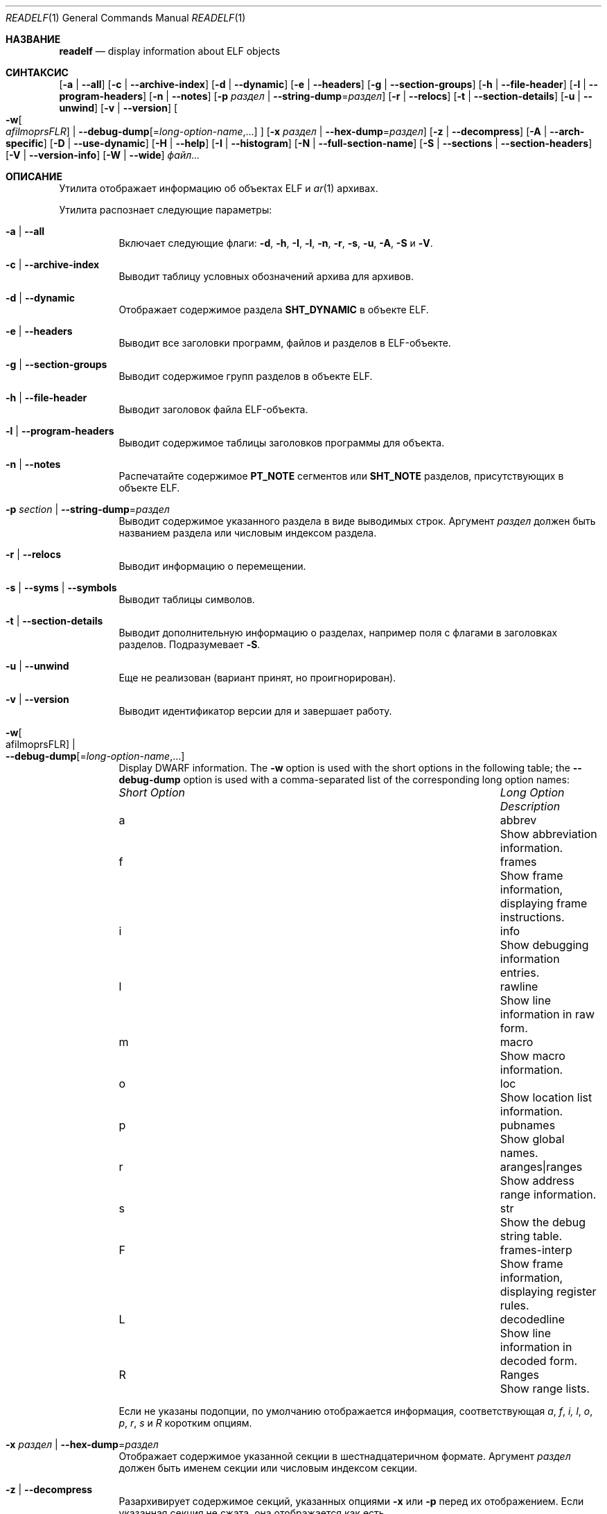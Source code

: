 .\" Copyright (c) 2009,2011 Джозеф Коши <jkoshy@users.sourceforge.net>
.\"Все права защищены.
.\"
.\" Распространение и использование в исходном коде и двоичной форме, с использованием или без использования
.\" модификаций, если следующие условия
.\" соблюдаются:
.\" 1. При распространении исходного кода должно сохраняться вышеуказанное 
.\"    уведомление об авторских правах, этот список условий 
.\"    и следующий дисклеймер.
.\" 2. При распространиении в двоичной форме должно воспроизводиться уведомление об авторских правах,
.\"    этот список условий и следующий ниже отказ от ответственности в
.\"    документации и/или других материалах, поставляемых с дистрибутивом.
.\"
.\" ДАННОЕ ПРОГРАММНОЕ ОБЕСПЕЧЕНИЕ ПРЕДОСТАВЛЯЕТСЯ АВТОРАМИ ``КАК ЕСТЬ'', И 
.\" МЫ ОТКАЗЫВАЕМСЯ ОТ ЛЮБЫХ ПОДРАЗУМЕВАЕМЫХ ОБЯЗАТЕЛЬСТВ, ВКЛЮЧАЯ, НО НЕ ОГРАНИЧИВАЯСЬ, 
.\" ПОДРАЗУМЕВАЕМЫЕ ГАРАНТИИ ТОВАРНОЙ ПРИГОДНОСТИ И НЕПРИГОДНОСТИ ДЛЯ ОПРЕДЕЛЕННОЙ
.\" ЦЕЛИ. НИ В КОЕМ СЛУЧАЕ ПРАВООБЛАДАТЕЛИ ИЛИ СОВАТОРЫ НЕ НЕСУТ ОТВЕТСТВЕННОСТИ
.\" ЗА ЛЮБЫЕ ПРЯМЫЕ, КОСВЕННЫЕ, СЛУЧАЙНЫЕ, ОСОБЫЕ, ПОКАЗАТЕЛЬНЫЕ ИЛИ ЛОГИЧЕСКИ ВЫТЕКАЮЩИЕ
.\" УБЫТКИ (ВКЛЮЧАЯ, НО НЕ ОГРАНИЧИВАЯСЬ ИМИ, ПРИОБРЕТЕНИЕ ЗАМЕНЯЮЩИХ ТОВАРОВ ИЛИ УСЛУГ;
.\" ПОТЕРЮ ВОЗМОЖНОСТИ ИСПОЛЬЗОВАНИЯ, ДАННЫХ ИЛИ ПРИБЫЛИ; ИЛИ ПРЕКРАЩЕНИЕ ДЕЯТЕЛЬНОСТИ)
.\" НЕЗАВИСИМО ОТ ПРИЧИНЕННОГО УЩЕРБА И НА ОСНОВАНИИ ЛЮБОЙ ТЕОРИИ ОТВЕТСТВЕННОСТИ, БУДЬ ТО В РАМКАХ КОНТРАКТА, 
.\" ПРЯМОЙ ОТВЕТСТВЕННОСТИ ИЛИ ДЕЛИКТА (ВКЛЮЧАЯ ХАЛАТНОСТЬ ИЛИ ИНОЕ), ВОЗНИКШЕГО КАКИМ-ЛИБО ОБРАЗОМ
.\" В РЕЗУЛЬТАТЕ ИСПОЛЬЗОВАНИЯ ДАННОГО ПРОГРАММНОГО ОБЕСПЕЧЕНИЯ, ДАЖЕ ЕСЛИ ВЫ БЫЛИ ОСВЕДОМЛЕНЫ О ВОЗМОЖНОСТИ ТАКОГО УЩЕРБА.
.\"
.\" $Id: readelf.1 3753 2019-06-28 01:13:13Z emaste $
.\"
.Dd 17 сентября, 2021 год
.Dt READELF 1
.Os
.Sh НАЗВАНИЕ
.Nm readelf
.Nd display information about ELF objects
.Sh СИНТАКСИС
.Nm
.Op Fl a | Fl -all
.Op Fl c | Fl -archive-index
.Op Fl d | Fl -dynamic
.Op Fl e | Fl -headers
.Op Fl g | Fl -section-groups
.Op Fl h | Fl -file-header
.Op Fl l | Fl -program-headers
.Op Fl n | Fl -notes
.Op Fl p Ar раздел | Fl -string-dump Ns = Ns Ar раздел
.Op Fl r | Fl -relocs
.Op Fl t | Fl -section-details
.Op Fl u | Fl -unwind
.Op Fl v | Fl -version
.Oo
.Fl w Ns Oo Ns Ar afilmoprsFLR Ns Oc |
.Fl -debug-dump Ns Op Ns = Ns Ar long-option-name , Ns ...
.Oc
.Op Fl x Ar раздел | Fl -hex-dump Ns = Ns Ar раздел
.Op Fl z | Fl -decompress
.Op Fl A | Fl -arch-specific
.Op Fl D | Fl -use-dynamic
.Op Fl H | Fl -help
.Op Fl I | Fl -histogram
.Op Fl N | -full-section-name
.Op Fl S | Fl -sections | Fl -section-headers
.Op Fl V | Fl -version-info
.Op Fl W | Fl -wide
.Ar файл...
.Sh ОПИСАНИЕ
Утилита
.Nm
отображает информацию об объектах ELF и
.Xr ar 1
архивах.
.Pp
Утилита
.Nm
распознает следующие параметры:
.Bl -tag -width indent
.It Fl a | Fl -all
Включает следующие флаги:
.Fl d ,
.Fl h ,
.Fl I ,
.Fl l ,
.Fl n ,
.Fl r ,
.Fl s ,
.Fl u ,
.Fl A ,
.Fl S
и
.Fl V .
.It Fl c | Fl -archive-index
Выводит таблицу условных обозначений архива для архивов.
.It Fl d | Fl -dynamic
Отображает содержимое раздела
.Li SHT_DYNAMIC
в объекте ELF.
.It Fl e | Fl -headers
Выводит все заголовки программ, файлов и разделов в ELF-объекте.
.It Fl g | Fl -section-groups
Выводит содержимое групп разделов в объекте ELF.
.It Fl h | Fl -file-header
Выводит заголовок файла ELF-объекта.
.It Fl l | Fl -program-headers
Выводит содержимое таблицы заголовков программы для объекта.
.It Fl n | Fl -notes
Распечатайте содержимое
.Li PT_NOTE
сегментов или
.Li SHT_NOTE
разделов, присутствующих в объекте ELF.
.It Fl p Ar section | Fl -string-dump Ns = Ns Ar раздел
Выводит содержимое указанного раздела в виде выводимых строк.
Аргумент
.Ar раздел
должен быть названием раздела или числовым индексом раздела.
.It Fl r | Fl -relocs
Выводит информацию о перемещении.
.It Fl s | Fl -syms | Fl -symbols
Выводит таблицы символов.
.It Fl t | Fl -section-details
Выводит дополнительную информацию о разделах, например поля с флагами
в заголовках разделов.
Подразумевает
.Fl S .
.It Fl u | Fl -unwind
Еще не реализован (вариант принят, но проигнорирован).
.It Fl v | Fl -version
Выводит идентификатор версии для
.Nm
и завершает работу.
.It Fl w Ns Oo afilmoprsFLR Oc | Xo
.Fl -debug-dump Ns Op Ns = Ns Ar long-option-name , Ns ...
.Xc
Display DWARF information.
The
.Fl w
option is used with the short options in the following
table; the
.Fl -debug-dump
option is used with a comma-separated list of the corresponding long
option names:
.Bl -column ".Em Short Option" "aranges|ranges"
.It Em Short Option Ta Em Long Option Ta Em Description
.It a Ta abbrev Ta Show abbreviation information.
.It f Ta frames Ta Show frame information, displaying frame instructions.
.It i Ta info Ta Show debugging information entries.
.It l Ta rawline Ta Show line information in raw form.
.It m Ta macro Ta Show macro information.
.It o Ta loc Ta Show location list information.
.It p Ta pubnames Ta Show global names.
.It r Ta aranges|ranges Ta Show address range information.
.It s Ta str Ta Show the debug string table.
.It F Ta frames-interp Ta Show frame information, displaying register rules.
.It L Ta decodedline Ta Show line information in decoded form.
.It R Ta Ranges Ta Show range lists.
.El
.Pp
Если не указаны подопции, по умолчанию отображается информация, 
соответствующая
.Ar a , f , i, l , o , p , r , s
и
.Ar R
коротким опциям.
.It Fl x Ar раздел | Fl -hex-dump Ns = Ns Ar раздел
Отображает содержимое указанной секции в шестнадцатеричном формате.
Аргумент
.Ar раздел
должен быть именем секции или числовым индексом секции.
.It Fl z | Fl -decompress
Разархивирует содержимое секций, указанных опциями
.Fl x
или
.Fl p
перед их отображением.
Если указанная секция не сжата, она отображается как есть.
.It Fl A | Fl -arch-specific
Эта опция принимается, но в настоящее время не реализована.
.It Fl D | Fl -use-dynamic
Отображает таблицу символов, указанную записью
.Li DT_SYMTAB
в
.Dq Li .dynamic
секции.
.It Fl H | Fl -help
Отображает справочное сообщение.
.It Fl I | Fl -histogram
Отображает информацию о длине списков корзин для секций типа
.Li SHT_HASH
и
.Li SHT_GNU_HASH .
.It Fl N | Fl -full-section-name
Эта опция принимается, но в настоящее время не реализована.
.It Fl S | Fl -sections | Fl -section-headers
Отображает информацию в заголовках секций для каждого объекта ELF.
.It Fl V | Fl -version-info
Отображает информацию о версионировании символов.
.It Fl W | Fl -wide
Отображает информацию о структурах ELF, используя одну длинную строку
для каждой структуры.
Если эта опция не указана,
.Nm
будет отображать информацию в заголовках 64-битных объектов ELF на двух
отдельных строках.
.El
.Sh СТАТУС ЗАВЕРШЕНИЯ
.Ex -std
.Sh СМОТРИТЕ ТАКЖЕ
.Xr nm 1 ,
.Xr addr2line 1 ,
.Xr elfcopy 1 ,
.Sh АВТОРЫ
Утилита
.Nm
была написана
.An Kai Wang Aq Mt kaiwang27@users.sourceforge.net .
